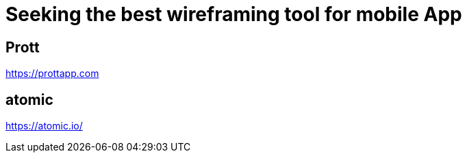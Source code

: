 = Seeking the best wireframing tool for mobile App

== Prott
https://prottapp.com

== atomic
https://atomic.io/

